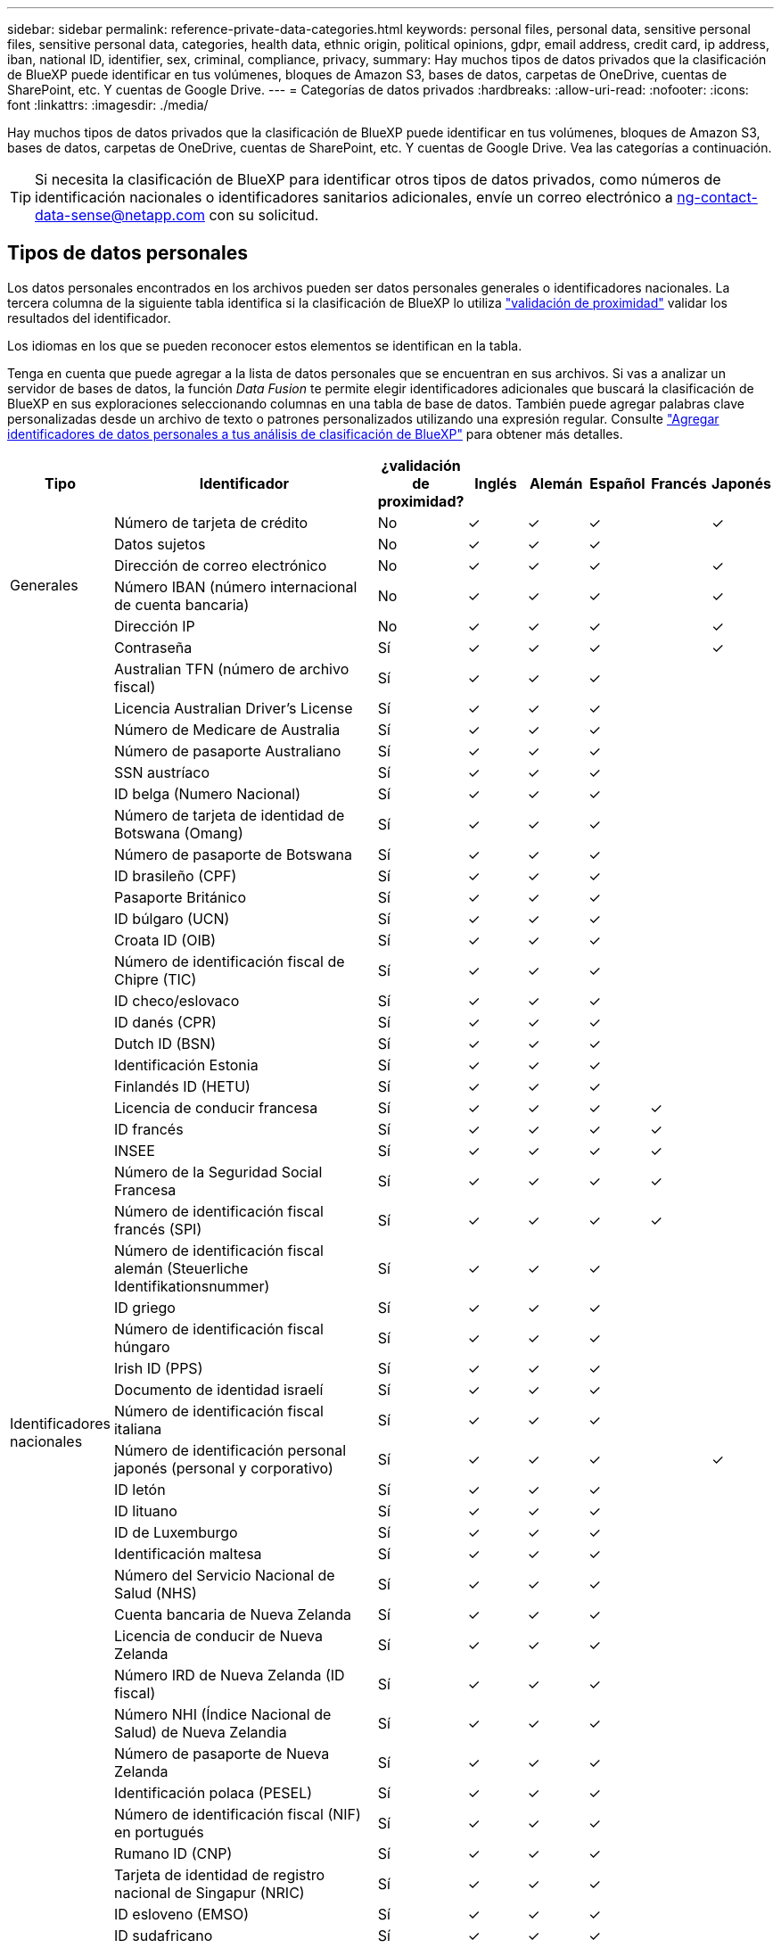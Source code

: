 ---
sidebar: sidebar 
permalink: reference-private-data-categories.html 
keywords: personal files, personal data, sensitive personal files, sensitive personal data, categories, health data, ethnic origin, political opinions, gdpr, email address, credit card, ip address, iban, national ID, identifier, sex, criminal, compliance, privacy, 
summary: Hay muchos tipos de datos privados que la clasificación de BlueXP puede identificar en tus volúmenes, bloques de Amazon S3, bases de datos, carpetas de OneDrive, cuentas de SharePoint, etc. Y cuentas de Google Drive. 
---
= Categorías de datos privados
:hardbreaks:
:allow-uri-read: 
:nofooter: 
:icons: font
:linkattrs: 
:imagesdir: ./media/


[role="lead"]
Hay muchos tipos de datos privados que la clasificación de BlueXP puede identificar en tus volúmenes, bloques de Amazon S3, bases de datos, carpetas de OneDrive, cuentas de SharePoint, etc. Y cuentas de Google Drive. Vea las categorías a continuación.


TIP: Si necesita la clasificación de BlueXP para identificar otros tipos de datos privados, como números de identificación nacionales o identificadores sanitarios adicionales, envíe un correo electrónico a ng-contact-data-sense@netapp.com con su solicitud.



== Tipos de datos personales

Los datos personales encontrados en los archivos pueden ser datos personales generales o identificadores nacionales. La tercera columna de la siguiente tabla identifica si la clasificación de BlueXP lo utiliza link:task-controlling-private-data.html#viewing-files-that-contain-personal-data["validación de proximidad"^] validar los resultados del identificador.

Los idiomas en los que se pueden reconocer estos elementos se identifican en la tabla.

Tenga en cuenta que puede agregar a la lista de datos personales que se encuentran en sus archivos. Si vas a analizar un servidor de bases de datos, la función _Data Fusion_ te permite elegir identificadores adicionales que buscará la clasificación de BlueXP en sus exploraciones seleccionando columnas en una tabla de base de datos. También puede agregar palabras clave personalizadas desde un archivo de texto o patrones personalizados utilizando una expresión regular. Consulte link:task-managing-data-fusion.html["Agregar identificadores de datos personales a tus análisis de clasificación de BlueXP"^] para obtener más detalles.

[cols="13,37,10,8,8,8,8,8"]
|===
| Tipo | Identificador | ¿validación de proximidad? | Inglés | Alemán | Español | Francés | Japonés 


.6+| Generales | Número de tarjeta de crédito | No | ✓ | ✓ | ✓ |  | ✓ 


| Datos sujetos | No | ✓ | ✓ | ✓ |  |  


| Dirección de correo electrónico | No | ✓ | ✓ | ✓ |  | ✓ 


| Número IBAN (número internacional de cuenta bancaria) | No | ✓ | ✓ | ✓ |  | ✓ 


| Dirección IP | No | ✓ | ✓ | ✓ |  | ✓ 


| Contraseña | Sí | ✓ | ✓ | ✓ |  | ✓ 


.54+| Identificadores nacionales | Australian TFN (número de archivo fiscal) | Sí | ✓ | ✓ | ✓ |  |  


| Licencia Australian Driver's License | Sí | ✓ | ✓ | ✓ |  |  


| Número de Medicare de Australia | Sí | ✓ | ✓ | ✓ |  |  


| Número de pasaporte Australiano | Sí | ✓ | ✓ | ✓ |  |  


| SSN austríaco | Sí | ✓ | ✓ | ✓ |  |  


| ID belga (Numero Nacional) | Sí | ✓ | ✓ | ✓ |  |  


| Número de tarjeta de identidad de Botswana (Omang) | Sí | ✓ | ✓ | ✓ |  |  


| Número de pasaporte de Botswana | Sí | ✓ | ✓ | ✓ |  |  


| ID brasileño (CPF) | Sí | ✓ | ✓ | ✓ |  |  


| Pasaporte Británico | Sí | ✓ | ✓ | ✓ |  |  


| ID búlgaro (UCN) | Sí | ✓ | ✓ | ✓ |  |  


| Croata ID (OIB) | Sí | ✓ | ✓ | ✓ |  |  


| Número de identificación fiscal de Chipre (TIC) | Sí | ✓ | ✓ | ✓ |  |  


| ID checo/eslovaco | Sí | ✓ | ✓ | ✓ |  |  


| ID danés (CPR) | Sí | ✓ | ✓ | ✓ |  |  


| Dutch ID (BSN) | Sí | ✓ | ✓ | ✓ |  |  


| Identificación Estonia | Sí | ✓ | ✓ | ✓ |  |  


| Finlandés ID (HETU) | Sí | ✓ | ✓ | ✓ |  |  


| Licencia de conducir francesa | Sí | ✓ | ✓ | ✓ | ✓ |  


| ID francés | Sí | ✓ | ✓ | ✓ | ✓ |  


| INSEE | Sí | ✓ | ✓ | ✓ | ✓ |  


| Número de la Seguridad Social Francesa | Sí | ✓ | ✓ | ✓ | ✓ |  


| Número de identificación fiscal francés (SPI) | Sí | ✓ | ✓ | ✓ | ✓ |  


| Número de identificación fiscal alemán (Steuerliche Identifikationsnummer) | Sí | ✓ | ✓ | ✓ |  |  


| ID griego | Sí | ✓ | ✓ | ✓ |  |  


| Número de identificación fiscal húngaro | Sí | ✓ | ✓ | ✓ |  |  


| Irish ID (PPS) | Sí | ✓ | ✓ | ✓ |  |  


| Documento de identidad israelí | Sí | ✓ | ✓ | ✓ |  |  


| Número de identificación fiscal italiana | Sí | ✓ | ✓ | ✓ |  |  


| Número de identificación personal japonés (personal y corporativo) | Sí | ✓ | ✓ | ✓ |  | ✓ 


| ID letón | Sí | ✓ | ✓ | ✓ |  |  


| ID lituano | Sí | ✓ | ✓ | ✓ |  |  


| ID de Luxemburgo | Sí | ✓ | ✓ | ✓ |  |  


| Identificación maltesa | Sí | ✓ | ✓ | ✓ |  |  


| Número del Servicio Nacional de Salud (NHS) | Sí | ✓ | ✓ | ✓ |  |  


| Cuenta bancaria de Nueva Zelanda | Sí | ✓ | ✓ | ✓ |  |  


| Licencia de conducir de Nueva Zelanda | Sí | ✓ | ✓ | ✓ |  |  


| Número IRD de Nueva Zelanda (ID fiscal) | Sí | ✓ | ✓ | ✓ |  |  


| Número NHI (Índice Nacional de Salud) de Nueva Zelandia | Sí | ✓ | ✓ | ✓ |  |  


| Número de pasaporte de Nueva Zelanda | Sí | ✓ | ✓ | ✓ |  |  


| Identificación polaca (PESEL) | Sí | ✓ | ✓ | ✓ |  |  


| Número de identificación fiscal (NIF) en portugués | Sí | ✓ | ✓ | ✓ |  |  


| Rumano ID (CNP) | Sí | ✓ | ✓ | ✓ |  |  


| Tarjeta de identidad de registro nacional de Singapur (NRIC) | Sí | ✓ | ✓ | ✓ |  |  


| ID esloveno (EMSO) | Sí | ✓ | ✓ | ✓ |  |  


| ID sudafricano | Sí | ✓ | ✓ | ✓ |  |  


| Número de identificación fiscal en español | Sí | ✓ | ✓ | ✓ |  |  


| ID sueco | Sí | ✓ | ✓ | ✓ |  |  


| Licencia de conducir de Texas | Sí | ✓ | ✓ | ✓ |  |  


| REINO UNIDO ID (NINO) | Sí | ✓ | ✓ | ✓ |  |  


| Licencia de conducir de Estados Unidos California | Sí | ✓ | ✓ | ✓ |  |  


| Licencia de conducir de Estados Unidos Indiana | Sí | ✓ | ✓ | ✓ |  |  


| Licencia de conducir de los Estados Unidos de Nueva York | Sí | ✓ | ✓ | ✓ |  |  


| Número de Seguro Social de Estados Unidos (SSN) | Sí | ✓ | ✓ | ✓ |  |  
|===


== Tipos de datos personales confidenciales

Los datos personales confidenciales que puede encontrar la clasificación de BlueXP en los archivos incluyen la siguiente lista.

Los elementos de esta categoría sólo se pueden reconocer en inglés en este momento.

Procedimientos penales referencia:: Datos relativos a las condenas y delitos penales de una persona natural.
Referencia étnica:: Datos relativos al origen racial o étnico de una persona natural.
Referencia de Salud:: Datos relativos a la salud de una persona física.
Códigos médicos ICD-9-cm:: Códigos utilizados en la industria médica y de la salud.
Códigos médicos ICD-10-cm:: Códigos utilizados en la industria médica y de la salud.
Creencias filosóficas referencia:: Datos relativos a las creencias filosóficas de una persona natural.
Opiniones políticas referencia:: Datos relativos a las opiniones políticas de una persona natural.
Referencia de creencias religiosas:: Datos relativos a las creencias religiosas de una persona natural.
Referencia de vida sexual o orientación:: Datos relativos a la vida sexual o la orientación sexual de una persona natural.




== Tipos de categorías

La clasificación de BlueXP categoriza los datos de la siguiente manera.

La mayoría de estas categorías pueden ser reconocidas en inglés, alemán y español.

[cols="25,25,15,15,15"]
|===
| Categoría | Tipo | Inglés | Alemán | Español 


.4+| Finanzas | Hojas de balance | ✓ | ✓ | ✓ 


| Órdenes de compra | ✓ | ✓ | ✓ 


| Facturas | ✓ | ✓ | ✓ 


| Informes trimestrales | ✓ | ✓ | ✓ 


.6+| RR. HH | Comprobaciones de fondo | ✓ |  | ✓ 


| Planes de compensación | ✓ | ✓ | ✓ 


| Contratos de empleados | ✓ |  | ✓ 


| Revisiones de empleados | ✓ |  | ✓ 


| Salud | ✓ |  | ✓ 


| Se reanudará | ✓ | ✓ | ✓ 


.2+| Legal | NDAS | ✓ | ✓ | ✓ 


| Contratos con el proveedor y el cliente | ✓ | ✓ | ✓ 


.2+| Marketing | Campañas | ✓ | ✓ | ✓ 


| Conferencias | ✓ | ✓ | ✓ 


| Operaciones | Informes de auditoría | ✓ | ✓ | ✓ 


| Ventas | Pedidos de ventas | ✓ | ✓ |  


.4+| Servicios | RFI | ✓ |  | ✓ 


| RFP | ✓ |  | ✓ 


| CERDA | ✓ | ✓ | ✓ 


| Entrenamiento | ✓ | ✓ | ✓ 


| Soporte técnico | Quejas y boletos | ✓ | ✓ | ✓ 
|===
Los siguientes metadatos también se categorizan y se identifican en los mismos idiomas compatibles:

* Datos de aplicaciones
* Archivos de archivo
* Audio
* Datos de aplicaciones de negocio
* Archivos CAD
* Codificación
* Dañado
* Archivos de base de datos e índice
* Breadcrumbs de clasificación de BlueXP
* Archivos de diseño
* Datos de aplicación de correo electrónico
* Cifrado (archivos con una puntuación de entropía alta)
* Ejecutables
* Datos de aplicaciones financieras
* Datos de aplicación de salud
* Imágenes
* Registros
* Documentos varios
* Presentaciones diversas
* Hojas de cálculo varias
* Varios "desconocidos"
* Archivos protegidos con contraseña
* Datos estructurados
* Vídeos
* Archivos de byte cero




== Tipos de archivos

La clasificación de BlueXP analiza todos los archivos para buscar información de categorías y metadatos y muestra todos los tipos de archivos en la sección Tipos de archivos de la consola.

Pero cuando la clasificación de BlueXP detecta información personal identificable (PII) o cuando realiza una búsqueda DSAR, solo son compatibles los siguientes formatos de archivo:

`+.CSV, .DCM, .DICOM, .DOC, .DOCX, .JSON, .PDF, .PPTX, .RTF, .TXT, .XLS, .XLSX, Docs, Sheets, and Slides+`



== Precisión de la información encontrada

NetApp no puede garantizar la precisión del 100 % de los datos personales y los datos personales confidenciales que identifica la clasificación de BlueXP. Siempre debe validar la información revisando los datos.

Según nuestras pruebas, la tabla siguiente muestra la precisión de la información que encuentra la clasificación de BlueXP. La dividiremos por _precision_ y _RECALL_:

Precisión:: La probabilidad de que lo que encuentra la clasificación de BlueXP se haya identificado correctamente. Por ejemplo, una tasa de precisión del 90% para los datos personales significa que 9 de cada 10 archivos identificados como que contienen información personal contienen realmente información personal. 1 de cada 10 archivos sería un falso positivo.
Recuperar:: La probabilidad de que la clasificación de BlueXP encuentre lo que debería. Por ejemplo, una tasa de recuperación del 70 % de los datos personales significa que la clasificación de BlueXP puede identificar 7 de cada 10 archivos que contengan realmente información personal en tu organización. La clasificación de BlueXP faltaría el 30 % de los datos y no aparecerá en el panel.


Constantemente estamos mejorando la precisión de nuestros resultados. Esas mejoras estarán disponibles de forma automática en futuras versiones de clasificación de BlueXP.

[cols="25,20,20"]
|===
| Tipo | Precisión | Recuperar 


| Datos personales - General | 90%-95% | 60%-80% 


| Datos personales: Identificadores de país | 30%-60% | 40%-60% 


| Datos personales confidenciales | 80%-95% | 20%-30% 


| Categorías | 90%-97% | 60%-80% 
|===